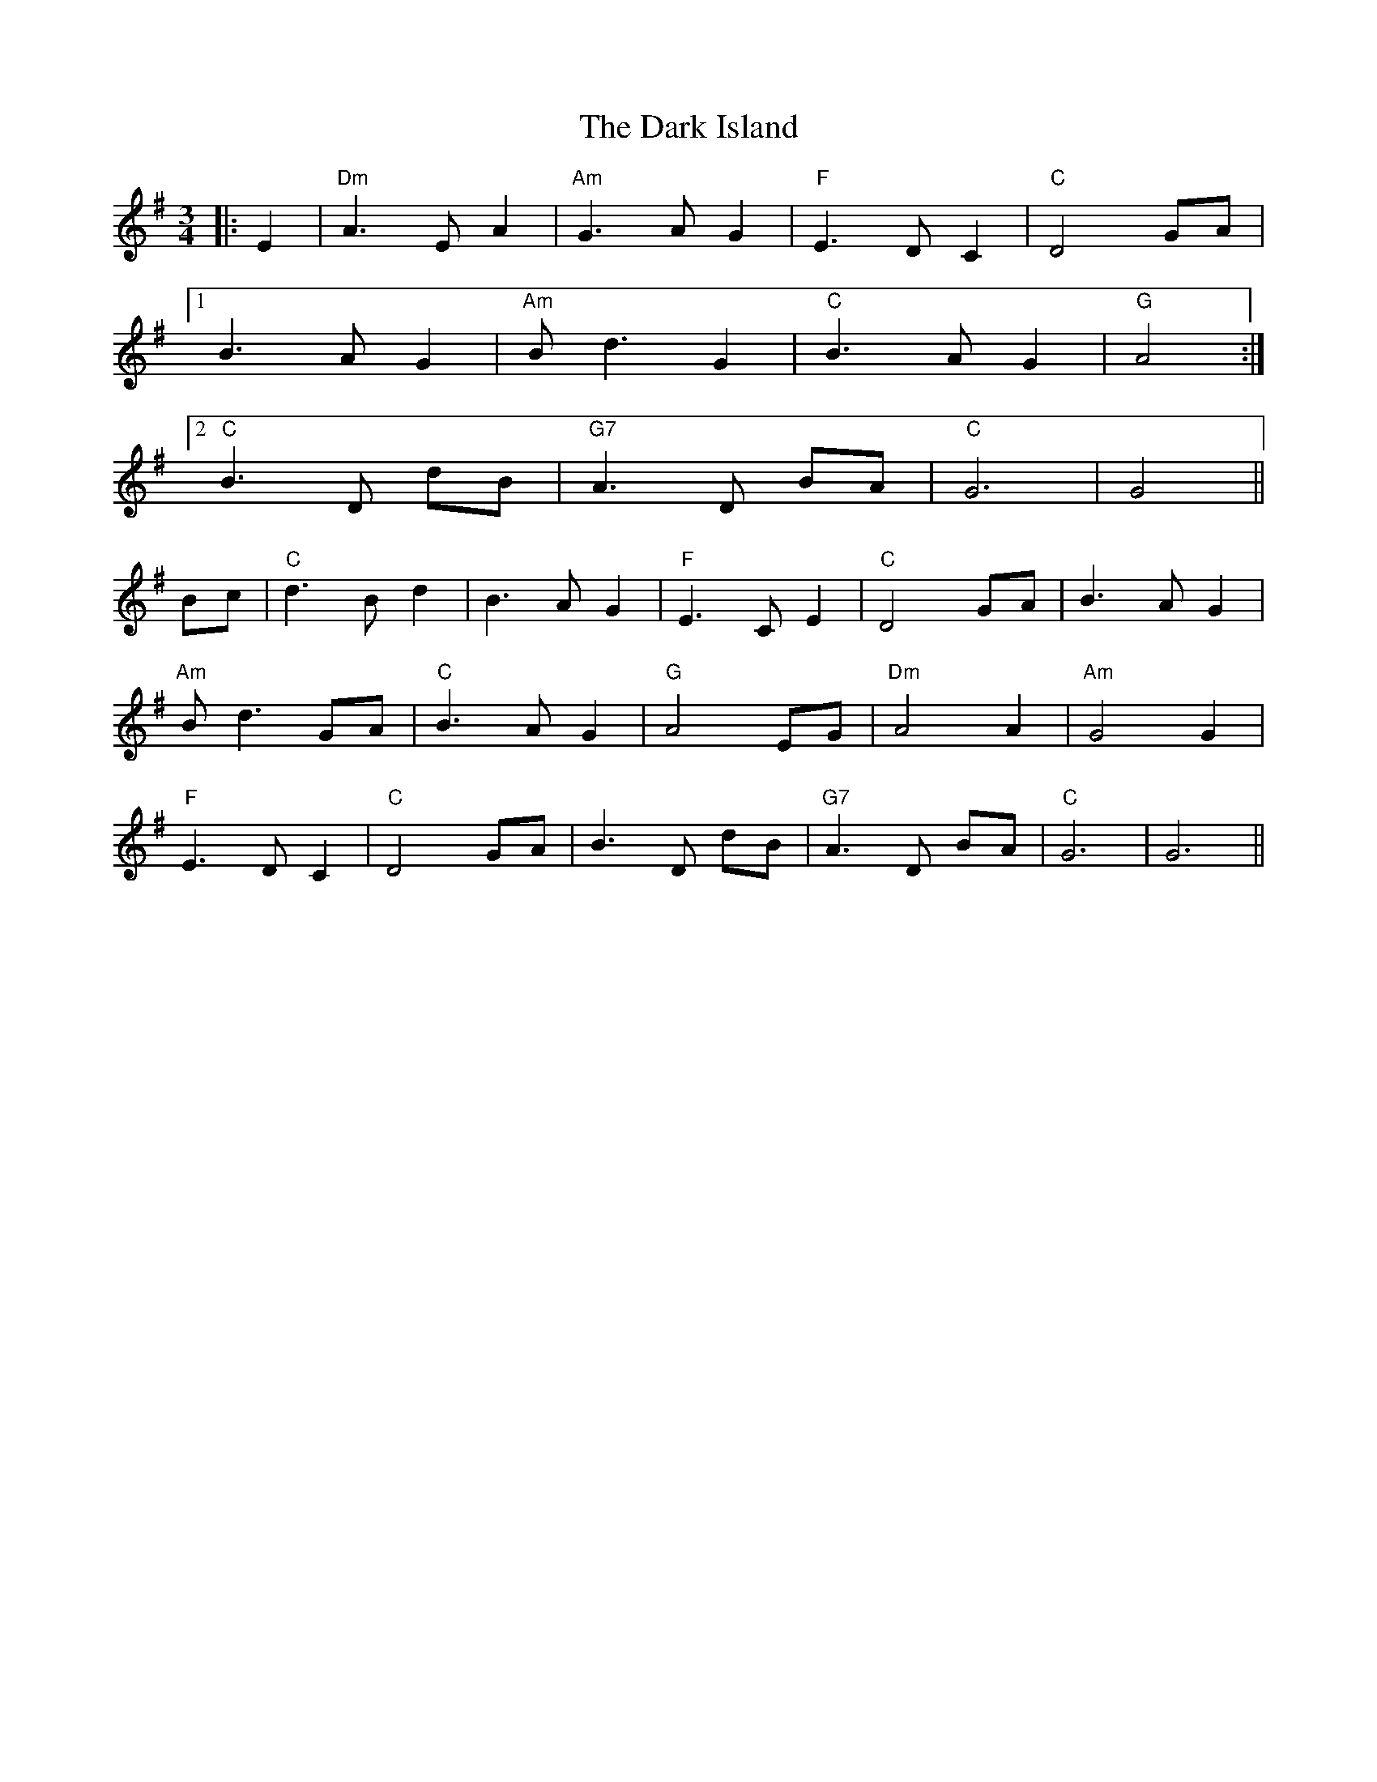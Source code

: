 X: 9498
T: Dark Island, The
R: waltz
M: 3/4
K: Gmajor
|:E2|"Dm" A3 E A2|"Am" G3 A G2|"F" E3 D C2|"C" D4 GA|
[1 B3 A G2|"Am" B d3 G2|"C" B3 A G2|"G" A4:|
[2 "C" B3 D dB|"G7" A3 D BA|"C" G6|G4||
Bc|"C" d3 B d2|B3 A G2|"F" E3 C E2|"C" D4 GA|B3 A G2|
"Am" B d3 GA|"C" B3 A G2|"G" A4 EG|"Dm" A4 A2|"Am" G4 G2|
"F" E3 D C2|"C" D4 GA|B3 D dB|"G7" A3 D BA|"C" G6|G6||

